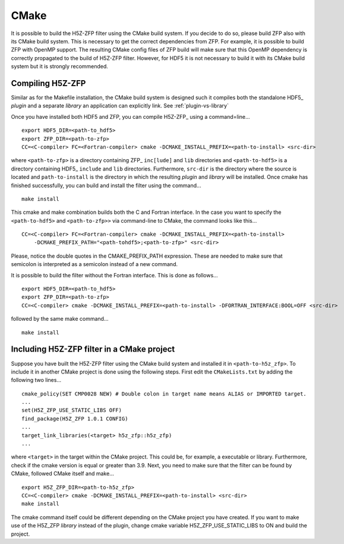 .. _cmake:

=====
CMake
=====

It is possible to build the H5Z-ZFP filter using the CMake build system. If you decide to
do so, please build ZFP also with its CMake build system. This is necessary to get the 
correct dependencies from ZFP. For example, it is possible to build ZFP with OpenMP support.
The resulting CMake config files of ZFP build will make sure that this OpenMP dependency is
correctly propagated to the build of H5Z-ZFP filter. However, for HDF5 it is not
necessary to build it with its CMake build system but it is strongly recommended.

-----------------
Compiling H5Z-ZFP
-----------------

Similar as for the Makefile installation, the CMake build system is designed such it
compiles both the standalone HDF5_ *plugin* and a separate *library* an application
can explicitly link. See :ref:`plugin-vs-library`

Once you have installed both HDF5 and ZFP, you can compile H5Z-ZFP_ using a command=line...

::

    export HDF5_DIR=<path-to_hdf5>
    export ZFP_DIR=<path-to-zfp>
    CC=<C-compiler> FC=<Fortran-compiler> cmake -DCMAKE_INSTALL_PREFIX=<path-to-install> <src-dir>

where ``<path-to-zfp>`` is a directory containing ZFP_ ``inc[lude]`` and ``lib`` directories and
``<path-to-hdf5>`` is a directory containing HDF5_ ``include`` and ``lib`` directories. Furthermore,
``src-dir`` is the directory where the source is located and ``path-to-install`` is the directory in 
which the resulting *plugin* and *library* will be installed. Once cmake has finished successfully, 
you can build and install the filter using the command...

::

    make install

This cmake and make combination builds both the C and Fortran interface. In the case you want to specify
the ``<path-to-hdf5>`` and ``<path-to-zfp>>`` via command-line to CMake, the command looks like this...

::

    CC=<C-compiler> FC=<Fortran-compiler> cmake -DCMAKE_INSTALL_PREFIX=<path-to-install> 
        -DCMAKE_PREFIX_PATH="<path-tohdf5>;<path-to-zfp>" <src-dir>

Please, notice the double quotes in the CMAKE_PREFIX_PATH expression. These are needed to make sure that semicolon
is interpreted as a semicolon instead of a new command.

It is possible to build the filter without the Fortran interface. This is done as follows...

::

    export HDF5_DIR=<path-to_hdf5>
    export ZFP_DIR=<path-to-zfp>
    CC=<C-compiler> cmake -DCMAKE_INSTALL_PREFIX=<path-to-install> -DFORTRAN_INTERFACE:BOOL=OFF <src-dir>

followed by the same make command...

::

    make install

-------------------------------------------
Including H5Z-ZFP filter in a CMake project
-------------------------------------------

Suppose you have built the H5Z-ZFP filter using the CMake build system and installed it in ``<path-to-h5z_zfp>``.
To include it in another CMake project is done using the following steps. First edit the ``CMakeLists.txt``
by adding the following two lines...

::

   cmake_policy(SET CMP0028 NEW) # Double colon in target name means ALIAS or IMPORTED target.
   ...
   set(H5Z_ZFP_USE_STATIC_LIBS OFF)
   find_package(H5Z_ZFP 1.0.1 CONFIG)
   ...
   target_link_libraries(<target> h5z_zfp::h5z_zfp)
   ...

where ``<target>`` in the target within the CMake project. This could be, for example, a executable or library.
Furthermore, check if the cmake version is equal or greater than 3.9. Next, you need to make sure that the filter 
can be found by CMake, followed CMake itself and make...

::

   export H5Z_ZFP_DIR=<path-to-h5z_zfp>
   CC=<C-compiler> cmake -DCMAKE_INSTALL_PREFIX=<path-to-install> <src-dir>
   make install

The cmake command itself could be different depending on the CMake project you have created. If you want
to make use of the H5Z_ZFP *library* instead of the plugin, change cmake variable H5Z_ZFP_USE_STATIC_LIBS 
to ON and build the project.
